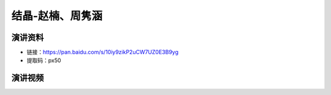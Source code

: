 结晶-赵楠、周隽涵
========================================================================================

演讲资料
--------------------------------

- 链接：https://pan.baidu.com/s/10iy9zikP2uCW7UZ0E3B9yg 
- 提取码：px50 




演讲视频
------------------------------------

.. raw:: html


   <video width="100%" height="100%" controls>
   <source src="https://outin-0fed40cae50711eaa61200163e1c94a4.oss-cn-shanghai.aliyuncs.com/sv/39096d53-179e6cb2075/39096d53-179e6cb2075.mp4" type="video/mp4" />
   </video>
   
